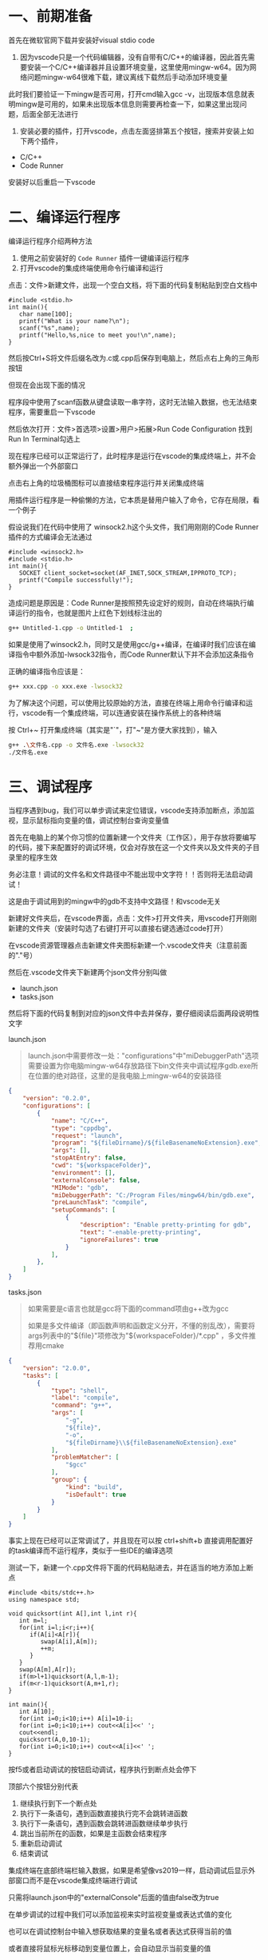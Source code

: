 * 一、前期准备
首先在微软官网下载并安装好visual stdio code

2. 因为vscode只是一个代码编辑器，没有自带有C/C++的编译器，因此首先需要安装一个C/C++编译器并且设置环境变量，这里使用mingw-w64。因为网络问题mingw-w64很难下载，建议离线下载然后手动添加环境变量

此时我们要验证一下mingw是否可用，打开cmd输入gcc -v，出现版本信息就表明mingw是可用的，如果未出现版本信息则需要再检查一下，如果这里出现问题，后面全部无法进行

3. 安装必要的插件，打开vscode，点击左面竖排第五个按钮，搜索并安装上如下两个插件，

- C/C++
- Code Runner

安装好以后重启一下vscode

* 二、编译运行程序
编译运行程序介绍两种方法

1. 使用之前安装好的 =Code Runner= 插件一键编译运行程序
2. 打开vscode的集成终端使用命令行编译和运行

点击：文件>新建文件，出现一个空白文档，将下面的代码复制粘贴到空白文档中

#+BEGIN_SRC c++
#include <stdio.h>
int main(){
   char name[100];
   printf("What is your name?\n");
   scanf("%s",name);
   printf("Hello,%s,nice to meet you!\n",name);
}
#+END_SRC

然后按Ctrl+S将文件后缀名改为.c或.cpp后保存到电脑上，然后点右上角的三角形按钮
#+DOWNLOADED: file:F%3A/org/%E5%9B%BE%E7%89%87/v2-53ec0d2eaf6666c979e1504c703f5818_r.jpg @ 2020-06-13 15:15:36
[[file:%E4%BA%8C%E3%80%81%E7%BC%96%E8%AF%91%E8%BF%90%E8%A1%8C%E7%A8%8B%E5%BA%8F/2020-06-13_15-15-36_v2-53ec0d2eaf6666c979e1504c703f5818_r.jpg]]

但现在会出现下面的情况
#+DOWNLOADED: file:F%3A/org/%E5%9B%BE%E7%89%87/v2-2e0d03900de9c53fd0e3b8d03a8b4eba_r.jpg @ 2020-06-13 15:16:39
[[file:%E4%BA%8C%E3%80%81%E7%BC%96%E8%AF%91%E8%BF%90%E8%A1%8C%E7%A8%8B%E5%BA%8F/2020-06-13_15-16-39_v2-2e0d03900de9c53fd0e3b8d03a8b4eba_r.jpg]]

程序段中使用了scanf函数从键盘读取一串字符，这时无法输入数据，也无法结束程序，需要重启一下vscode

然后依次打开：文件>首选项>设置>用户>拓展>Run Code Configuration
找到Run In Terminal勾选上

#+DOWNLOADED: file:F%3A/org/%E5%9B%BE%E7%89%87/v2-4c6db31b60b54daceb5103000245a670_720w.jpg @ 2020-06-13 15:18:11
[[file:%E4%BA%8C%E3%80%81%E7%BC%96%E8%AF%91%E8%BF%90%E8%A1%8C%E7%A8%8B%E5%BA%8F/2020-06-13_15-18-11_v2-4c6db31b60b54daceb5103000245a670_720w.jpg]]


#+DOWNLOADED: file:F%3A/org/%E5%9B%BE%E7%89%87/v2-a105c336f1fb60e3c3e00027ee62e29b_720w.jpg @ 2020-06-13 15:18:18
[[file:%E4%BA%8C%E3%80%81%E7%BC%96%E8%AF%91%E8%BF%90%E8%A1%8C%E7%A8%8B%E5%BA%8F/2020-06-13_15-18-18_v2-a105c336f1fb60e3c3e00027ee62e29b_720w.jpg]]

现在程序已经可以正常运行了，此时程序是运行在vscode的集成终端上，并不会额外弹出一个外部窗口

#+DOWNLOADED: file:F%3A/org/%E5%9B%BE%E7%89%87/v2-160df410dd5aac793c83c75d6cf9853f_720w.jpg @ 2020-06-13 15:19:08
[[file:%E4%BA%8C%E3%80%81%E7%BC%96%E8%AF%91%E8%BF%90%E8%A1%8C%E7%A8%8B%E5%BA%8F/2020-06-13_15-19-08_v2-160df410dd5aac793c83c75d6cf9853f_720w.jpg]]

点击右上角的垃圾桶图标可以直接结束程序运行并关闭集成终端

用插件运行程序是一种偷懒的方法，它本质是替用户输入了命令，它存在局限，看一个例子

假设说我们在代码中使用了 winsock2.h这个头文件，我们用刚刚的Code Runner插件的方式编译会无法通过
#+BEGIN_SRC c++
#include <winsock2.h>
#include <stdio.h>
int main(){
   SOCKET client_socket=socket(AF_INET,SOCK_STREAM,IPPROTO_TCP);
   printf("Compile successfully!");
}
#+END_SRC

#+DOWNLOADED: file:F%3A/org/%E5%9B%BE%E7%89%87/v2-22850a1b973a338295215fb8d128b656_720w.png @ 2020-06-13 15:20:20
[[file:%E4%BA%8C%E3%80%81%E7%BC%96%E8%AF%91%E8%BF%90%E8%A1%8C%E7%A8%8B%E5%BA%8F/2020-06-13_15-20-20_v2-22850a1b973a338295215fb8d128b656_720w.png]]

造成问题是原因是：Code Runner是按照预先设定好的规则，自动在终端执行编译运行的指令，也就是图片上红色下划线标注出的
#+BEGIN_SRC bash
g++ Untitled-1.cpp -o Untitled-1  ;  
#+END_SRC

如果是使用了winsock2.h，同时又是使用gcc/g++编译，在编译时我们应该在编译指令中额外添加-lwsock32指令，而Code Runner默认下并不会添加这条指令

正确的编译指令应该是：
#+BEGIN_SRC bash
g++ xxx.cpp -o xxx.exe -lwsock32
#+END_SRC

为了解决这个问题，可以使用比较原始的方法，直接在终端上用命令行编译和运行，vscode有一个集成终端，可以连通安装在操作系统上的各种终端

按 Ctrl+~ 打开集成终端（其实是"`"，打"~"是方便大家找到），输入
#+BEGIN_SRC bash
g++ .\文件名.cpp -o 文件名.exe -lwsock32
./文件名.exe
#+END_SRC


#+DOWNLOADED: file:F%3A/org/%E5%9B%BE%E7%89%87/v2-a6a46fc19ebf0ae22775ea655780b772_720w.png @ 2020-06-13 15:23:04
[[file:%E4%BA%8C%E3%80%81%E7%BC%96%E8%AF%91%E8%BF%90%E8%A1%8C%E7%A8%8B%E5%BA%8F/2020-06-13_15-23-04_v2-a6a46fc19ebf0ae22775ea655780b772_720w.png]]

* 三、调试程序
当程序遇到bug，我们可以单步调试来定位错误，vscode支持添加断点，添加监视，显示鼠标指向变量的值，调试控制台查询变量值

首先在电脑上的某个你习惯的位置新建一个文件夹（工作区），用于存放将要编写的代码，接下来配置好的调试环境，仅会对存放在这一个文件夹以及文件夹的子目录里的程序生效

务必注意！调试的文件名和文件路径中不能出现中文字符！！否则将无法启动调试！

这是由于调试用到的mingw中的gdb不支持中文路径！和vscode无关

新建好文件夹后，在vscode界面，点击：文件>打开文件夹，用vscode打开刚刚新建的文件夹（安装时勾选了右键打开可以直接右键选通过code打开）

#+DOWNLOADED: file:F%3A/org/%E5%9B%BE%E7%89%87/v2-b5792598d8e59aacef1af06746cf515f_720w.jpg @ 2020-06-13 15:24:52
[[file:%E4%B8%89%E3%80%81%E8%B0%83%E8%AF%95%E7%A8%8B%E5%BA%8F/2020-06-13_15-24-52_v2-b5792598d8e59aacef1af06746cf515f_720w.jpg]]

在vscode资源管理器点击新建文件夹图标新建一个.vscode文件夹（注意前面的"."号）

#+DOWNLOADED: file:F%3A/org/%E5%9B%BE%E7%89%87/v2-af4ad2dd2024f11de3b257d96c5aa560_720w.jpg @ 2020-06-13 15:26:10
[[file:%E4%B8%89%E3%80%81%E8%B0%83%E8%AF%95%E7%A8%8B%E5%BA%8F/2020-06-13_15-26-10_v2-af4ad2dd2024f11de3b257d96c5aa560_720w.jpg]]

然后在.vscode文件夹下新建两个json文件分别叫做

- launch.json
- tasks.json

#+DOWNLOADED: file:F%3A/org/%E5%9B%BE%E7%89%87/v2-a3cfdfbfc56480058e28f017ac69939f_720w.jpg @ 2020-06-13 15:27:11
[[file:%E4%B8%89%E3%80%81%E8%B0%83%E8%AF%95%E7%A8%8B%E5%BA%8F/2020-06-13_15-27-11_v2-a3cfdfbfc56480058e28f017ac69939f_720w.jpg]]

#+DOWNLOADED: file:F%3A/org/%E5%9B%BE%E7%89%87/v2-a5dec29c82a0f3090b127bd9221cb9fa_720w.jpg @ 2020-06-13 15:27:26
[[file:%E4%B8%89%E3%80%81%E8%B0%83%E8%AF%95%E7%A8%8B%E5%BA%8F/2020-06-13_15-27-26_v2-a5dec29c82a0f3090b127bd9221cb9fa_720w.jpg]]

然后将下面的代码复制到对应的json文件中去并保存，要仔细阅读后面两段说明性文字

launch.json
#+BEGIN_QUOTE
launch.json中需要修改一处："configurations"中"miDebuggerPath"选项需要设置为你电脑mingw-w64存放路径下bin文件夹中调试程序gdb.exe所在位置的绝对路径，这里的是我电脑上mingw-w64的安装路径
#+END_QUOTE
#+BEGIN_SRC json
{
    "version": "0.2.0",
    "configurations": [
        {
            "name": "C/C++",
            "type": "cppdbg",
            "request": "launch",
            "program": "${fileDirname}/${fileBasenameNoExtension}.exe",
            "args": [],
            "stopAtEntry": false,
            "cwd": "${workspaceFolder}",
            "environment": [],
            "externalConsole": false,
            "MIMode": "gdb",
            "miDebuggerPath": "C:/Program Files/mingw64/bin/gdb.exe",
            "preLaunchTask": "compile",
            "setupCommands": [
                {
                    "description": "Enable pretty-printing for gdb",
                    "text": "-enable-pretty-printing",
                    "ignoreFailures": true
                }
            ],
        },
    ]
}
#+END_SRC

tasks.json
#+BEGIN_QUOTE
如果需要是c语言也就是gcc将下面的command项由g++改为gcc

如果是多文件编译（即函数声明和函数定义分开，不懂的别乱改），需要将args列表中的"${file}"项修改为"${workspaceFolder}/*.cpp" ，多文件推荐用cmake
#+END_QUOTE
#+BEGIN_SRC json
{
    "version": "2.0.0",
    "tasks": [
        {
            "type": "shell",
            "label": "compile",
            "command": "g++",
            "args": [
                "-g",
                "${file}",
                "-o",
                "${fileDirname}\\${fileBasenameNoExtension}.exe"
            ],
            "problemMatcher": [
                "$gcc"
            ],
            "group": {
                "kind": "build",
                "isDefault": true
            }
        }
    ]
}
#+END_SRC

事实上现在已经可以正常调试了，并且现在可以按 ctrl+shift+b 直接调用配置好的task编译而不运行程序，类似于一些IDE的编译选项

测试一下，新建一个.cpp文件将下面的代码粘贴进去，并在适当的地方添加上断点
#+BEGIN_SRC c++
#include <bits/stdc++.h>
using namespace std;

void quicksort(int A[],int l,int r){
   int m=l;
   for(int i=l;i<r;i++){
      if(A[i]<A[r]){
         swap(A[i],A[m]);
         ++m;
      }
   }
   swap(A[m],A[r]);
   if(m>l+1)quicksort(A,l,m-1);
   if(m<r-1)quicksort(A,m+1,r);
}

int main(){
   int A[10];
   for(int i=0;i<10;i++) A[i]=10-i;
   for(int i=0;i<10;i++) cout<<A[i]<<' ';
   cout<<endl;
   quicksort(A,0,10-1);
   for(int i=0;i<10;i++) cout<<A[i]<<' ';
}
#+END_SRC

#+DOWNLOADED: file:F%3A/org/%E5%9B%BE%E7%89%87/v2-6232092e767c7851feefcdbbf75e8159_720w.jpg @ 2020-06-13 15:30:16
[[file:%E4%B8%89%E3%80%81%E8%B0%83%E8%AF%95%E7%A8%8B%E5%BA%8F/2020-06-13_15-30-16_v2-6232092e767c7851feefcdbbf75e8159_720w.jpg]]

按f5或者启动调试的按钮启动调试，程序执行到断点处会停下

#+DOWNLOADED: file:F%3A/org/%E5%9B%BE%E7%89%87/v2-d4e1169609a6853ee929a4d4a4e89054_720w.jpg @ 2020-06-13 15:31:49
[[file:%E4%B8%89%E3%80%81%E8%B0%83%E8%AF%95%E7%A8%8B%E5%BA%8F/2020-06-13_15-31-49_v2-d4e1169609a6853ee929a4d4a4e89054_720w.jpg]]

顶部六个按钮分别代表

1. 继续执行到下一个断点处
2. 执行下一条语句，遇到函数直接执行完不会跳转进函数
3. 执行下一条语句，遇到函数会跳转进函数继续单步执行
4. 跳出当前所在的函数，如果是主函数会结束程序
5. 重新启动调试
6. 结束调试

集成终端在底部终端栏输入数据，如果是希望像vs2019一样，启动调试后显示外部窗口而不是在vscode集成终端进行调试

只需将launch.json中的"externalConsole"后面的值由false改为true

#+DOWNLOADED: file:F%3A/org/%E5%9B%BE%E7%89%87/v2-f01c2457c324f21236453af73fa9dbdf_720w.jpg @ 2020-06-13 15:33:25
[[file:%E4%B8%89%E3%80%81%E8%B0%83%E8%AF%95%E7%A8%8B%E5%BA%8F/2020-06-13_15-33-25_v2-f01c2457c324f21236453af73fa9dbdf_720w.jpg]]

在单步调试的过程中我们可以添加监视来实时监视变量或表达式值的变化

#+DOWNLOADED: file:F%3A/org/%E5%9B%BE%E7%89%87/v2-6f326747e56767485e6f46d708388969_720w.jpg @ 2020-06-13 15:33:59
[[file:%E4%B8%89%E3%80%81%E8%B0%83%E8%AF%95%E7%A8%8B%E5%BA%8F/2020-06-13_15-33-59_v2-6f326747e56767485e6f46d708388969_720w.jpg]]

也可以在调试控制台中输入想获取结果的变量名或者表达式获得当前的值

#+DOWNLOADED: file:F%3A/org/%E5%9B%BE%E7%89%87/v2-72853689af2c21deb4d1dab2de19a96b_720w.jpg @ 2020-06-13 15:35:17
[[file:%E4%B8%89%E3%80%81%E8%B0%83%E8%AF%95%E7%A8%8B%E5%BA%8F/2020-06-13_15-35-17_v2-72853689af2c21deb4d1dab2de19a96b_720w.jpg]]

或者直接将鼠标光标移动到变量位置上，会自动显示当前变量的值

#+DOWNLOADED: file:F%3A/org/%E5%9B%BE%E7%89%87/v2-473159391bcedc8278b07c0acd1fdfb9_720w.jpg @ 2020-06-13 15:36:08
[[file:%E4%B8%89%E3%80%81%E8%B0%83%E8%AF%95%E7%A8%8B%E5%BA%8F/2020-06-13_15-36-08_v2-473159391bcedc8278b07c0acd1fdfb9_720w.jpg]]

如果数组开得过大或者是一些结构较复杂的类或结构体，查询或显示值可能会导致调试程序崩溃

强调：调试是属于工作区设置，当前配置的调试环境只会对当前.vscode文件夹所在路径下的文件生效，如果要换用别的文件夹，可以直接把.vscode这个文件夹拷贝过去

